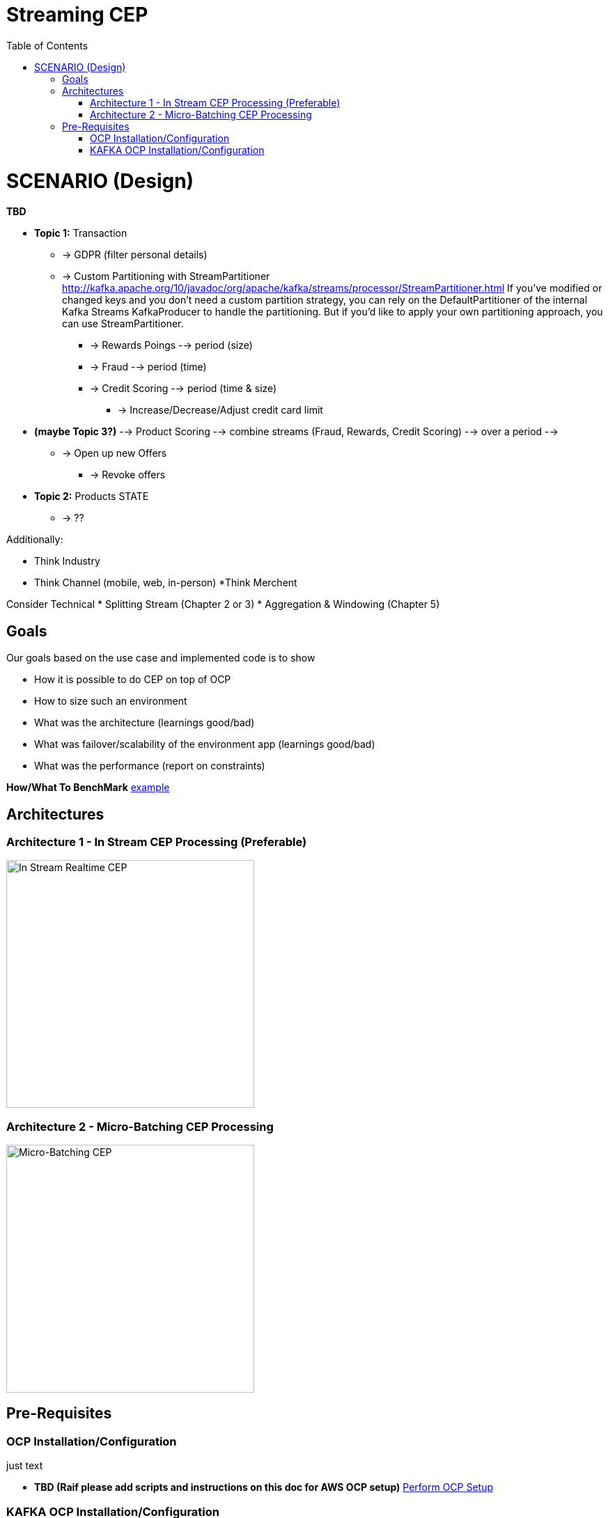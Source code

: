 = Streaming CEP
:toc:

= SCENARIO (Design)

*TBD*

* *Topic 1:* Transaction
** -> GDPR (filter personal details)
**  -> Custom Partitioning with StreamPartitioner	http://kafka.apache.org/10/javadoc/org/apache/kafka/streams/processor/StreamPartitioner.html
     If you’ve modified or changed keys and you don’t need a custom partition strategy, you can rely on the DefaultPartitioner of the internal Kafka Streams KafkaProducer to handle the partitioning. But if you’d like to apply your own partitioning approach, you can use StreamPartitioner.

*** -> Rewards Poings --> period (size)
*** -> Fraud --> period (time)
*** -> Credit Scoring --> period (time & size)
**** -> Increase/Decrease/Adjust credit card limit

* *(maybe Topic 3?)*   --> Product Scoring --> combine streams (Fraud, Rewards, Credit Scoring) --> over a period --> 
** -> Open up new Offers
*** -> Revoke offers

* *Topic 2:* Products STATE
** -> ??

Additionally:

* Think Industry
* Think Channel (mobile, web, in-person)
 *Think Merchent


Consider Technical 
* Splitting Stream (Chapter 2 or 3)
* Aggregation & Windowing (Chapter 5)

== Goals

Our goals based on the use case and implemented code is to show

* How it is possible to do CEP on top of OCP
* How to size such an environment
* What was the architecture (learnings good/bad)
* What was failover/scalability of the environment app (learnings good/bad)
* What was the performance (report on constraints)

*How/What To BenchMark* link:https://engineering.linkedin.com/kafka/benchmarking-apache-kafka-2-million-writes-second-three-cheap-machines[example]


== Architectures

=== Architecture 1 - In Stream CEP Processing (Preferable)

image:images/OCP-CEP-Architecture-Option-2-RealTime.png["In Stream Realtime CEP",height=356] 

=== Architecture 2 - Micro-Batching CEP Processing

image:images/OCP-CEP-Architecture-Option-1-Micro-Batching.png["Micro-Batching CEP",height=356] 

== Pre-Requisites

=== OCP Installation/Configuration

just text

* *TBD (Raif please add scripts and instructions on this doc for AWS OCP setup)*  link:https://github.com/skoussou/streaming-cep/blob/master/README-Setup-KAFKA-Cluster.adoc[Perform OCP Setup]

=== KAFKA OCP Installation/Configuration
* link:https://github.com/skoussou/streaming-cep/blob/master/README-Setup-KAFKA-Cluster.adoc[Ephemeral - KAFKA Cluster Configuration]
* link:https://github.com/skoussou/streaming-cep/blob/master/README-Setup-Persistent-KAFKA-Cluster.adoc[Persistent - KAFKA Cluster Configuration]
*
